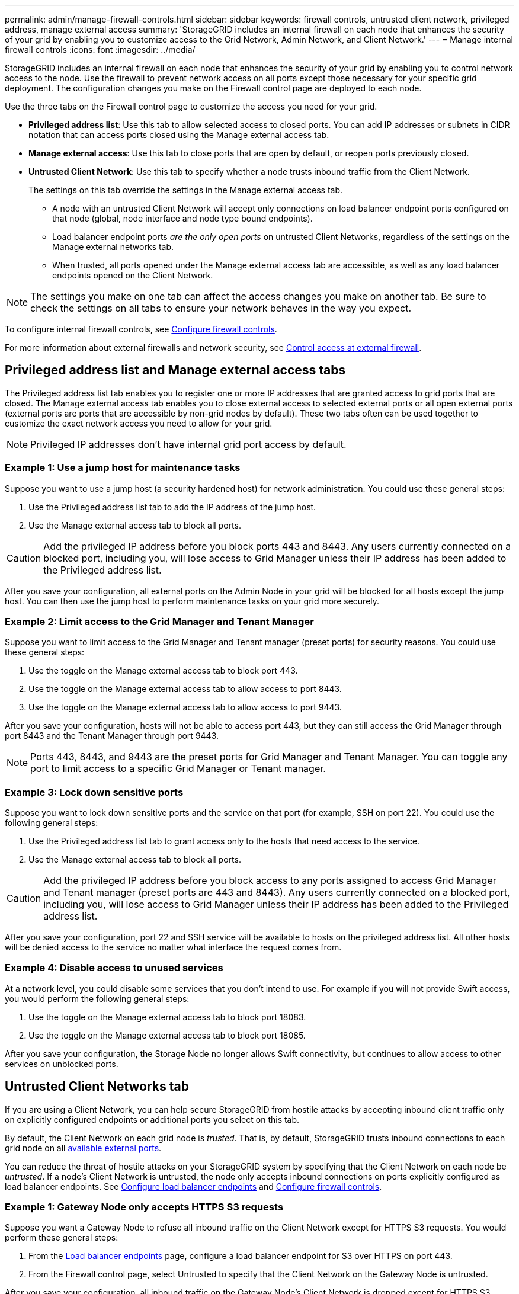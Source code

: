 ---
permalink: admin/manage-firewall-controls.html
sidebar: sidebar
keywords: firewall controls, untrusted client network, privileged address, manage external access
summary: 'StorageGRID includes an internal firewall on each node that enhances the security of your grid by enabling you to customize access to the Grid Network, Admin Network, and Client Network.'
---
= Manage internal firewall controls
:icons: font
:imagesdir: ../media/

[.lead]
StorageGRID includes an internal firewall on each node that enhances the security of your grid by enabling you to control network access to the node. Use the firewall to prevent network access on all ports except those necessary for your specific grid deployment. The configuration changes you make on the Firewall control page are deployed to each node.

Use the three tabs on the Firewall control page to customize the access you need for your grid. 

* *Privileged address list*: Use this tab to allow selected access to closed ports. You can add IP addresses or subnets in CIDR notation that can access ports closed using the Manage external access tab.
* *Manage external access*: Use this tab to close ports that are open by default, or reopen ports previously closed.
* *Untrusted Client Network*: Use this tab to specify whether a node trusts inbound traffic from the Client Network.
+
The settings on this tab override the settings in the Manage external access tab. 

**	A node with an untrusted Client Network will accept only connections on load balancer endpoint ports configured on that node (global, node interface and node type bound endpoints).
** Load balancer endpoint ports _are the only open ports_ on untrusted Client Networks, regardless of the settings on the Manage external networks tab.
** When trusted, all ports opened under the Manage external access tab are accessible, as well as any load balancer endpoints opened on the Client Network.

NOTE: The settings you make on one tab can affect the access changes you make on another tab. Be sure to check the settings on all tabs to ensure your network behaves in the way you expect. 

To configure internal firewall controls, see link:../admin/configure-firewall-controls.html[Configure firewall controls].

For more information about external firewalls and network security, see link:../admin/controlling-access-through-firewalls.html[Control access at external firewall].

== Privileged address list and Manage external access tabs
The Privileged address list tab enables you to register one or more IP addresses that are granted access to grid ports that are closed. The Manage external access tab enables you to close external access to selected external ports or all open external ports (external ports are ports that are accessible by non-grid nodes by default). These two tabs often can be used together to customize the exact network access you need to allow for your grid.

NOTE: Privileged IP addresses don't have internal grid port access by default. 

=== Example 1: Use a jump host for maintenance tasks

Suppose you want to use a jump host (a security hardened host) for network administration. You could use these general steps:

. Use the Privileged address list tab to add the IP address of the jump host. 
. Use the Manage external access tab to block all ports.

CAUTION: Add the privileged IP address before you block ports 443 and 8443. Any users currently connected on a blocked port, including you, will lose access to Grid Manager unless their IP address has been added to the Privileged address list. 

After you save your configuration, all external ports on the Admin Node in your grid will be blocked for all hosts except the jump host. You can then use the jump host to perform maintenance tasks on your grid more securely.

=== Example 2: Limit access to the Grid Manager and Tenant Manager
Suppose you want to limit access to the Grid Manager and Tenant manager (preset ports) for security reasons. You could use these general steps: 

. Use the toggle on the Manage external access tab to block port 443.
. Use the toggle on the Manage external access tab to allow access to port 8443.
. Use the toggle on the Manage external access tab to allow access to port 9443. 

After you save your configuration, hosts will not be able to access port 443, but they can still access the Grid Manager through port 8443 and the Tenant Manager through port 9443.

NOTE: Ports 443, 8443, and 9443 are the preset ports for Grid Manager and Tenant Manager. You can toggle any port to limit access to a specific Grid Manager or Tenant manager. 

=== Example 3: Lock down sensitive ports
Suppose you want to lock down sensitive ports and the service on that port (for example, SSH on port 22). You could use the following general steps: 

. Use the Privileged address list tab to grant access only to the hosts that need access to the service.
. Use the Manage external access tab to block all ports. 

CAUTION: Add the privileged IP address before you block access to any ports assigned to access Grid Manager and Tenant manager (preset ports are 443 and 8443). Any users currently connected on a blocked port, including you, will lose access to Grid Manager unless their IP address has been added to the Privileged address list. 

After you save your configuration, port 22 and SSH service will be available to hosts on the privileged address list. All other hosts will be denied access to the service no matter what interface the request comes from.

=== Example 4: Disable access to unused services
At a network level, you could disable some services that you don't intend to use. For example if you will not provide Swift access, you would perform the following general steps: 

. Use the toggle on the Manage external access tab to block port 18083. 
. Use the toggle on the Manage external access tab to block port 18085.

After you save your configuration, the Storage Node no longer allows Swift connectivity, but continues to allow access to other services on unblocked ports.

== Untrusted Client Networks tab

If you are using a Client Network, you can help secure StorageGRID from hostile attacks by accepting inbound client traffic only on explicitly configured endpoints or additional ports you select on this tab. 

By default, the Client Network on each grid node is _trusted_. That is, by default, StorageGRID trusts inbound connections to each grid node on all link:../network/external-communications.html[available external ports].

You can reduce the threat of hostile attacks on your StorageGRID system by specifying that the Client Network on each node be _untrusted_. If a node's Client Network is untrusted, the node only accepts inbound connections on ports explicitly configured as load balancer endpoints. See link:../admin/configuring-load-balancer-endpoints.html[Configure load balancer endpoints] and link:../admin/configure-firewall-controls.html[Configure firewall controls].

=== Example 1: Gateway Node only accepts HTTPS S3 requests

Suppose you want a Gateway Node to refuse all inbound traffic on the Client Network except for HTTPS S3 requests. You would perform these general steps:

. From the link:../admin/configuring-load-balancer-endpoints.html[Load balancer endpoints] page, configure a load balancer endpoint for S3 over HTTPS on port 443.
. From the Firewall control page, select Untrusted to specify that the Client Network on the Gateway Node is untrusted.

After you save your configuration, all inbound traffic on the Gateway Node's Client Network is dropped except for HTTPS S3 requests on port 443 and ICMP echo (ping) requests.

=== Example 2: Storage Node sends S3 platform services requests

Suppose you want to enable outbound S3 platform services traffic from a Storage Node, but you want to prevent any inbound connections to that Storage Node on the Client Network. You would perform this general step:

* From the Untrusted Client Networks tab of the Firewall control page, indicate that the Client Network on the Storage Node is untrusted.

After you save your configuration, the Storage Node no longer accepts any incoming traffic on the Client Network, but it continues to allow outbound requests to configured platform services destinations.

=== Example 3: Limiting access to Grid Manager to a subnet

Suppose you want to allow Grid Manager access only on a specific subnet. You would perform the following steps: 

. Attach the Client Network of your Admin Nodes to the subnet.
. Use the Untrusted Client Network tab to configure the Client Network as untrusted.
. When you create a load balancer endpoint, add port 443 or 8443 and select *Yes* for Untrusted Client Network.
. Use the Manage external access tab to block all external ports (with or without privileged IP addresses set for hosts outside that subnet).

After you save your configuration, only hosts on the subnet you specified can access the Grid Manager. All other hosts are are blocked. 